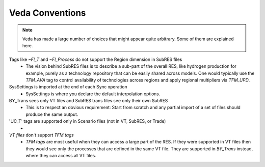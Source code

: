 ################
Veda Conventions
################
.. note::
    Veda has made a large number of choices that might appear quite arbitrary. Some of them are explained here.

Tags like `~FI_T` and `~FI_Process` do not support the Region dimension in SubRES files
    * The vision behind SubRES files is to describe a sub-part of the overall RES, like hydrogen production for example, purely as a technology repository that can be easily shared across models. One would typically use the `TFM_AVA` tag to control availability of technologies across regions and apply regional multipliers via `TFM_UPD`.

SysSettings is imported at the end of each Sync operation
    * SysSettings is where you declare the default interpolation options.

BY_Trans sees only VT files and SubRES trans files see only their own SubRES
    * This is to respect an obvious requirement: Start from scratch and any partial import of a set of files should produce the same output.

'UC_T' tags are supported only in Scenario files (not in VT, SubRES, or Trade)
    *

`VT files` don't support `TFM tags`
    * `TFM tags` are most useful when they can access a large part of the RES. If they were supported in VT files then they would see only the processes that are defined in the same VT file. They are supported in `BY_Trans` instead, where they can access all VT files.



